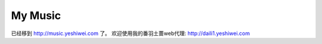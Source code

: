 My Music
==================================================


已经移到 http://music.yeshiwei.com 了。
欢迎使用我的番羽土蔷web代理: http://daili1.yeshiwei.com
